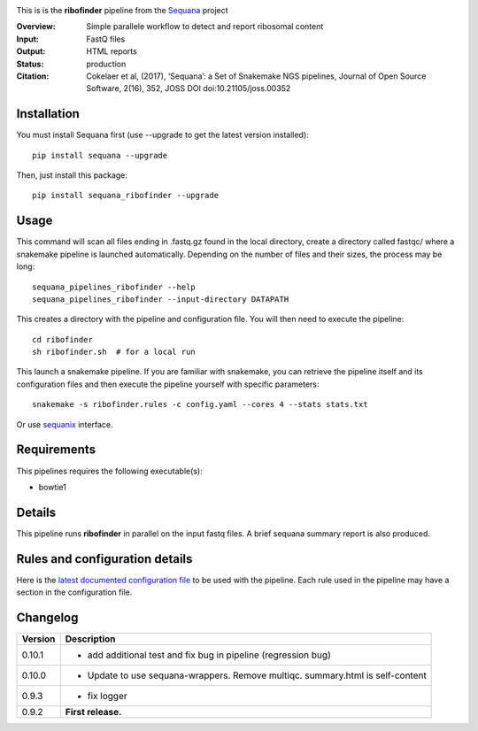 
.. image:: https://badge.fury.io/py/sequana-ribofinder.svg
     :target: https://pypi.python.org/pypi/sequana_ribofinder

.. image:: http://joss.theoj.org/papers/10.21105/joss.00352/status.svg
    :target: http://joss.theoj.org/papers/10.21105/joss.00352
    :alt: JOSS (journal of open source software) DOI

.. image:: https://github.com/sequana/ribofinder/actions/workflows/main.yml/badge.svg
   :target: https://github.com/sequana/ribofinder/actions/workflows    


This is is the **ribofinder** pipeline from the `Sequana <https://sequana.readthedocs.org>`_ project

:Overview: Simple parallele workflow to detect and report ribosomal content
:Input: FastQ files
:Output: HTML reports
:Status: production
:Citation: Cokelaer et al, (2017), ‘Sequana’: a Set of Snakemake NGS pipelines, Journal of Open Source Software, 2(16), 352, JOSS DOI doi:10.21105/joss.00352


Installation
~~~~~~~~~~~~

You must install Sequana first (use --upgrade to get the latest version installed)::

    pip install sequana --upgrade

Then, just install this package::

    pip install sequana_ribofinder --upgrade

Usage
~~~~~


This command will scan all files ending in .fastq.gz found in the local
directory, create a directory called fastqc/ where a snakemake pipeline is
launched automatically. Depending on the number of files and their sizes, the
process may be long::

    sequana_pipelines_ribofinder --help
    sequana_pipelines_ribofinder --input-directory DATAPATH 

This creates a directory with the pipeline and configuration file. You will then need 
to execute the pipeline::

    cd ribofinder
    sh ribofinder.sh  # for a local run

This launch a snakemake pipeline. If you are familiar with snakemake, you can 
retrieve the pipeline itself and its configuration files and then execute the pipeline yourself with specific parameters::

    snakemake -s ribofinder.rules -c config.yaml --cores 4 --stats stats.txt

Or use `sequanix <https://sequana.readthedocs.io/en/master/sequanix.html>`_ interface.

Requirements
~~~~~~~~~~~~

This pipelines requires the following executable(s):

- bowtie1

.. image:: https://raw.githubusercontent.com/sequana/ribofinder/master/sequana_pipelines/ribofinder/dag.png


Details
~~~~~~~~~

This pipeline runs **ribofinder** in parallel on the input fastq files. 
A brief sequana summary report is also produced.


Rules and configuration details
~~~~~~~~~~~~~~~~~~~~~~~~~~~~~~~

Here is the `latest documented configuration file <https://raw.githubusercontent.com/sequana/ribofinder/master/sequana_pipelines/ribofinder/config.yaml>`_
to be used with the pipeline. Each rule used in the pipeline may have a section in the configuration file. 

Changelog
~~~~~~~~~

========= ====================================================================
Version   Description
========= ====================================================================
0.10.1    * add additional test and fix bug in pipeline (regression bug)
0.10.0    * Update to use sequana-wrappers. Remove multiqc. summary.html 
            is self-content
0.9.3     * fix logger
0.9.2     **First release.**
========= ====================================================================


